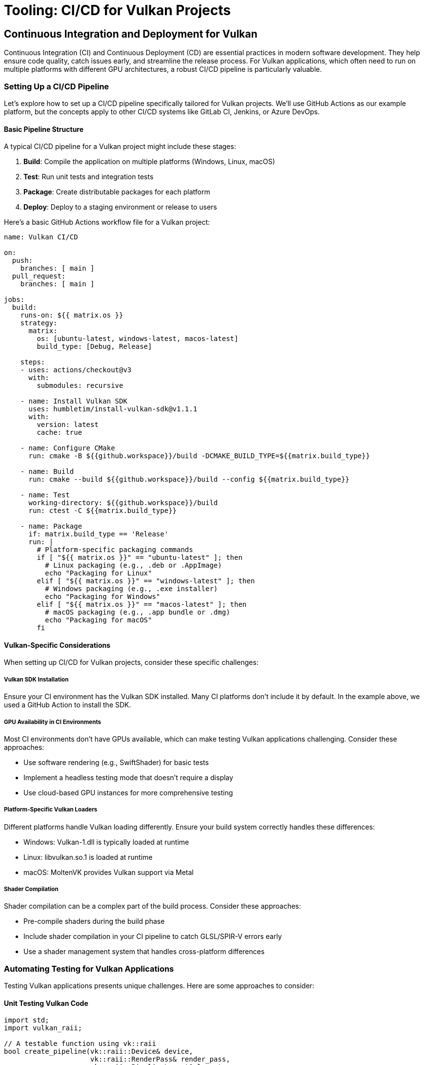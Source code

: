 :pp: {plus}{plus}

= Tooling: CI/CD for Vulkan Projects

== Continuous Integration and Deployment for Vulkan

Continuous Integration (CI) and Continuous Deployment (CD) are essential practices in modern software development. They help ensure code quality, catch issues early, and streamline the release process. For Vulkan applications, which often need to run on multiple platforms with different GPU architectures, a robust CI/CD pipeline is particularly valuable.

=== Setting Up a CI/CD Pipeline

Let's explore how to set up a CI/CD pipeline specifically tailored for Vulkan projects. We'll use GitHub Actions as our example platform, but the concepts apply to other CI/CD systems like GitLab CI, Jenkins, or Azure DevOps.

==== Basic Pipeline Structure

A typical CI/CD pipeline for a Vulkan project might include these stages:

1. *Build*: Compile the application on multiple platforms (Windows, Linux, macOS)
2. *Test*: Run unit tests and integration tests
3. *Package*: Create distributable packages for each platform
4. *Deploy*: Deploy to a staging environment or release to users

Here's a basic GitHub Actions workflow file for a Vulkan project:

[source,yaml]
----
name: Vulkan CI/CD

on:
  push:
    branches: [ main ]
  pull_request:
    branches: [ main ]

jobs:
  build:
    runs-on: ${{ matrix.os }}
    strategy:
      matrix:
        os: [ubuntu-latest, windows-latest, macos-latest]
        build_type: [Debug, Release]

    steps:
    - uses: actions/checkout@v3
      with:
        submodules: recursive

    - name: Install Vulkan SDK
      uses: humbletim/install-vulkan-sdk@v1.1.1
      with:
        version: latest
        cache: true

    - name: Configure CMake
      run: cmake -B ${{github.workspace}}/build -DCMAKE_BUILD_TYPE=${{matrix.build_type}}

    - name: Build
      run: cmake --build ${{github.workspace}}/build --config ${{matrix.build_type}}

    - name: Test
      working-directory: ${{github.workspace}}/build
      run: ctest -C ${{matrix.build_type}}

    - name: Package
      if: matrix.build_type == 'Release'
      run: |
        # Platform-specific packaging commands
        if [ "${{ matrix.os }}" == "ubuntu-latest" ]; then
          # Linux packaging (e.g., .deb or .AppImage)
          echo "Packaging for Linux"
        elif [ "${{ matrix.os }}" == "windows-latest" ]; then
          # Windows packaging (e.g., .exe installer)
          echo "Packaging for Windows"
        elif [ "${{ matrix.os }}" == "macos-latest" ]; then
          # macOS packaging (e.g., .app bundle or .dmg)
          echo "Packaging for macOS"
        fi
----

==== Vulkan-Specific Considerations

When setting up CI/CD for Vulkan projects, consider these specific challenges:

===== Vulkan SDK Installation

Ensure your CI environment has the Vulkan SDK installed. Many CI platforms don't include it by default. In the example above, we used a GitHub Action to install the SDK.

===== GPU Availability in CI Environments

Most CI environments don't have GPUs available, which can make testing Vulkan applications challenging. Consider these approaches:

* Use software rendering (e.g., SwiftShader) for basic tests
* Implement a headless testing mode that doesn't require a display
* Use cloud-based GPU instances for more comprehensive testing

===== Platform-Specific Vulkan Loaders

Different platforms handle Vulkan loading differently. Ensure your build system correctly handles these differences:

* Windows: Vulkan-1.dll is typically loaded at runtime
* Linux: libvulkan.so.1 is loaded at runtime
* macOS: MoltenVK provides Vulkan support via Metal

===== Shader Compilation

Shader compilation can be a complex part of the build process. Consider these approaches:

* Pre-compile shaders during the build phase
* Include shader compilation in your CI pipeline to catch GLSL/SPIR-V errors early
* Use a shader management system that handles cross-platform differences

=== Automating Testing for Vulkan Applications

Testing Vulkan applications presents unique challenges. Here are some approaches to consider:

==== Unit Testing Vulkan Code

[source,cpp]
----
import std;
import vulkan_raii;

// A testable function using vk::raii
bool create_pipeline(vk::raii::Device& device,
                     vk::raii::RenderPass& render_pass,
                     vk::raii::PipelineLayout& layout,
                     vk::raii::Pipeline& out_pipeline) {
    try {
        // Pipeline creation code using RAII
        return true;
    } catch (vk::SystemError& err) {
        std::cerr << "Failed to create pipeline: " << err.what() << std::endl;
        return false;
    }
}

// In a test file
TEST_CASE("Pipeline creation") {
    // Setup test environment with mock or real Vulkan objects
    vk::raii::Context context;
    auto instance = create_test_instance(context);
    auto device = create_test_device(instance);
    auto render_pass = create_test_render_pass(device);
    auto layout = create_test_pipeline_layout(device);

    vk::raii::Pipeline pipeline{nullptr};
    REQUIRE(create_pipeline(device, render_pass, layout, pipeline));
    REQUIRE(pipeline);
}
----

==== Integration Testing

For integration testing, consider creating a headless rendering mode that can run in CI environments:

[source,cpp]
----
import std;
import vulkan_raii;

class HeadlessRenderer {
public:
    HeadlessRenderer() {
        // Initialize Vulkan without surface
        init_vulkan();
    }

    bool render_frame() {
        // Render to an image without presenting
        try {
            // Rendering code
            return true;
        } catch (vk::SystemError& err) {
            std::cerr << "Render failed: " << err.what() << std::endl;
            return false;
        }
    }

    // Compare rendered image with reference
    bool verify_output(const std::string& reference_image) {
        // Image comparison code
        return true;
    }

private:
    void init_vulkan() {
        // Vulkan initialization code
    }

    vk::raii::Context context;
    vk::raii::Instance instance{nullptr};
    vk::raii::PhysicalDevice physical_device{nullptr};
    vk::raii::Device device{nullptr};
    // Other Vulkan objects
};

// In a test file
TEST_CASE("Render output matches reference") {
    HeadlessRenderer renderer;
    REQUIRE(renderer.render_frame());
    REQUIRE(renderer.verify_output("reference_image.png"));
}
----

=== Distribution Considerations

Once your application passes all tests, the final stage is packaging and distribution. Here are some considerations:

==== Packaging Vulkan Applications

* Include the appropriate Vulkan loader for each platform
* Package shader files or pre-compiled SPIR-V
* Consider using platform-specific packaging tools:
  ** Windows: NSIS, WiX, or MSIX
  ** Linux: AppImage, Flatpak, or .deb/.rpm packages
  ** macOS: DMG or App Store packages

==== Handling Vulkan Dependencies

Ensure your package includes or correctly handles all dependencies:

* Vulkan loader (or instructions to install it)
* Any required Vulkan extensions
* GPU driver requirements

==== Versioning and Updates

Implement a versioning system that includes:

* Application version
* Minimum required Vulkan version
* Required extensions and their versions

=== Conclusion

A well-designed CI/CD pipeline is essential for maintaining quality and productivity when developing Vulkan applications. By automating building, testing, and packaging, you can focus more on developing features and less on manual processes.

In the next section, we'll explore debugging tools for Vulkan applications, including the powerful VK_KHR_debug_utils extension and external tools like RenderDoc.

link:01_introduction.adoc[Previous: Introduction] | link:03_debugging_and_renderdoc.adoc[Next: Debugging with VK_KHR_debug_utils and RenderDoc]
